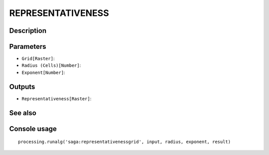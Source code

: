 REPRESENTATIVENESS
==================

Description
-----------

Parameters
----------

- ``Grid[Raster]``:
- ``Radius (Cells)[Number]``:
- ``Exponent[Number]``:

Outputs
-------

- ``Representativeness[Raster]``:

See also
---------


Console usage
-------------


::

	processing.runalg('saga:representativenessgrid', input, radius, exponent, result)
